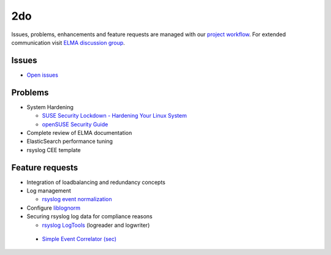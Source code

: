 =====
 2do
=====

Issues, problems, enhancements and feature requests are managed with our
`project workflow <https://github.com/enterprise-log-management-appliance/elma-doc/issues>`__.
For extended communication visit
`ELMA discussion group <https://groups.google.com/forum/?fromgroups#!forum/enterprise-log-management-appliance>`__.

Issues
======

-  `Open issues <https://github.com/enterprise-log-management-appliance/elma-doc/issues>`__

Problems
========

-  System Hardening

   -  `SUSE Security Lockdown - Hardening Your Linux System <http://tr.opensuse.org/SUSE_Security_Lockdown_-_Hardening_Your_Linux_System>`__
   -  `openSUSE Security Guide <https://activedoc.opensuse.org/book/opensuse-security-guide>`__
   
-  Complete review of ELMA documentation
-  ElasticSearch performance tuning
-  rsyslog CEE template

Feature requests
================

-  Integration of loadbalancing and redundancy concepts
-  Log management

   -  `rsyslog event normalization <http://www.rsyslog.com/normalizer-first-steps-for-mmnormalize/>`__

-  Configure `liblognorm <http://rsyslog.github.io/liblognorm/doc/_build/html/configuration.html>`__
-  Securing rsyslog log data for compliance reasons

   -  `rsyslog LogTools <http://www.logtools.org/>`__ (logreader and logwriter)
 
 - `Simple Event Correlator (sec) <http://simple-evcorr.sourceforge.net/>`__
